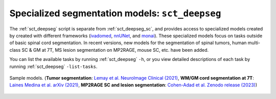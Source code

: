 Specialized segmentation models: ``sct_deepseg``
################################################

The :ref:`sct_deepseg` script is separate from :ref:`sct_deepseg_sc`, and provides access to specialized models created by created with different frameworks (`ivadomed <https://ivadomed.org/>`__, `nnUNet <https://github.com/MIC-DKFZ/nnUNet>`__, and `monai <https://monai.io>`__). These specialized models focus on tasks outside of basic spinal cord segmentation. In recent versions, new models for the segmentation of spinal tumors, human multi-class SC & GM at 7T, MS lesion segmentation on MP2RAGE, mouse SC, etc. have been added.

You can list the available tasks by running :ref:`sct_deepseg` ``-h``, or you view detailed descriptions of each task by running :ref:`sct_deepseg` ``-list-tasks``.

.. figure:: https://raw.githubusercontent.com/spinalcordtoolbox/doc-figures/master/spinalcord-segmentation/sct_deepseg_models.png
   :align: center

   Sample models. (**Tumor segmentation**: `Lemay et al. NeuroImage Clinical (2021) <https://pubmed.ncbi.nlm.nih.gov/34352654/>`_,
   **WM/GM cord segmentation at 7T**: `Laines Medina et al. arXiv (2021) <https://arxiv.org/pdf/2110.06516.pdf>`_,
   **MP2RAGE SC and lesion segmentation**: `Cohen-Adad et al. Zenodo release (2023) <https://doi.org/10.5281/zenodo.8376754>`_)

